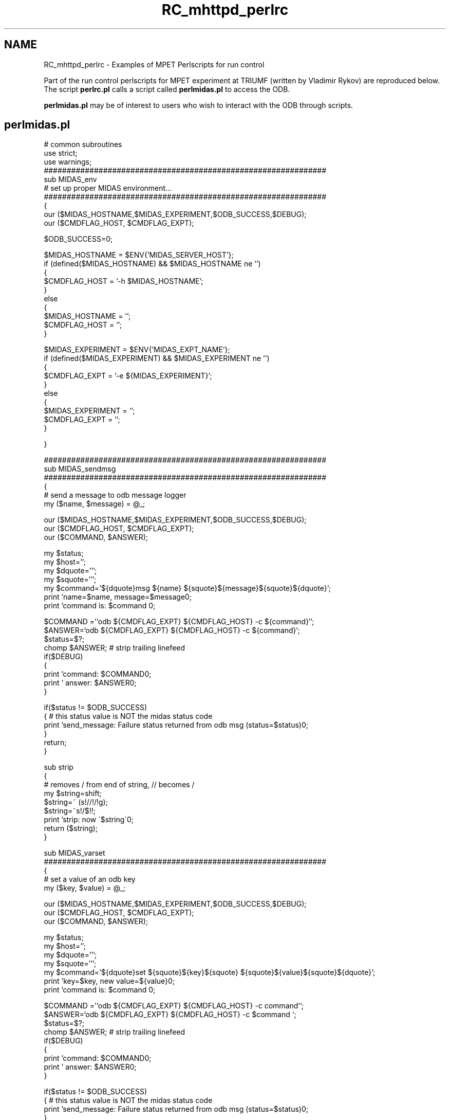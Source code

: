 .TH "RC_mhttpd_perlrc" 3 "31 May 2012" "Version 2.3.0-0" "Midas" \" -*- nroff -*-
.ad l
.nh
.SH NAME
RC_mhttpd_perlrc \- Examples of MPET Perlscripts for run control 

.br
.PP
 
.PP
Part of the run control perlscripts for MPET experiment at TRIUMF (written by Vladimir Rykov) are reproduced below. The script \fBperlrc.pl\fP calls a script called \fBperlmidas.pl\fP to access the ODB.
.PP
\fBperlmidas.pl\fP may be of interest to users who wish to interact with the ODB through scripts.
.SH "perlmidas.pl"
.PP
.PP
.nf
# common subroutines
use strict;
use warnings;
##############################################################
sub MIDAS_env
# set up proper MIDAS environment...
##############################################################
{
    our ($MIDAS_HOSTNAME,$MIDAS_EXPERIMENT,$ODB_SUCCESS,$DEBUG);
    our ($CMDFLAG_HOST, $CMDFLAG_EXPT);

    $ODB_SUCCESS=0;

    $MIDAS_HOSTNAME = $ENV{'MIDAS_SERVER_HOST'};
    if (defined($MIDAS_HOSTNAME) &&   $MIDAS_HOSTNAME ne '')
    {
        $CMDFLAG_HOST = '-h $MIDAS_HOSTNAME';
    }
    else
    {
        $MIDAS_HOSTNAME = '';
        $CMDFLAG_HOST = '';
    }

    $MIDAS_EXPERIMENT = $ENV{'MIDAS_EXPT_NAME'};
    if (defined($MIDAS_EXPERIMENT) &&   $MIDAS_EXPERIMENT ne '')
    {
        $CMDFLAG_EXPT = '-e ${MIDAS_EXPERIMENT}';
    }
    else
    {
        $MIDAS_EXPERIMENT = '';
        $CMDFLAG_EXPT = '';
    }

}


##############################################################
sub MIDAS_sendmsg
##############################################################
{
# send a message to odb message logger
    my ($name, $message) =  @_;

    our ($MIDAS_HOSTNAME,$MIDAS_EXPERIMENT,$ODB_SUCCESS,$DEBUG);
    our ($CMDFLAG_HOST, $CMDFLAG_EXPT);
    our ($COMMAND, $ANSWER);

    my $status;
    my $host='';
    my $dquote=''';
    my $squote=''';
    my $command='${dquote}msg ${name} ${squote}${message}${squote}${dquote}';
    print 'name=$name, message=$message\n';
    print 'command is: $command \n';

    $COMMAND ='`odb ${CMDFLAG_EXPT} ${CMDFLAG_HOST} -c ${command}`';
    $ANSWER=`odb ${CMDFLAG_EXPT} ${CMDFLAG_HOST} -c ${command}`;
    $status=$?;
    chomp $ANSWER;  # strip trailing linefeed
    if($DEBUG)
    {
        print 'command: $COMMAND\n';
        print ' answer: $ANSWER\n';
    }

    if($status != $ODB_SUCCESS) 
    { # this status value is NOT the midas status code
        print 'send_message:  Failure status returned from odb msg (status=$status)\n';
    }
    return;
}

sub strip
{
# removes / from end of string, // becomes /
    my $string=shift;
    $string=~ (s!//!/!g);
    $string=~s!/$!!;
    print 'strip: now \'$string\'\n';
    return ($string);
}

sub MIDAS_varset
##############################################################
{
# set a value of an odb key
    my ($key, $value) =  @_;

    our ($MIDAS_HOSTNAME,$MIDAS_EXPERIMENT,$ODB_SUCCESS,$DEBUG);
    our ($CMDFLAG_HOST, $CMDFLAG_EXPT);
    our ($COMMAND, $ANSWER);

    my $status;
    my $host='';
    my $dquote=''';
    my $squote=''';
    my $command='${dquote}set ${squote}${key}${squote} ${squote}${value}${squote}${dquote}';
    print 'key=$key, new value=${value}\n';
    print 'command is: $command \n';

    $COMMAND ='`odb ${CMDFLAG_EXPT} ${CMDFLAG_HOST} -c command`';
    $ANSWER=`odb ${CMDFLAG_EXPT} ${CMDFLAG_HOST} -c $command `;
    $status=$?;
    chomp $ANSWER;  # strip trailing linefeed
    if($DEBUG)
    {
        print 'command: $COMMAND\n';
        print ' answer: $ANSWER\n';
    }

    if($status != $ODB_SUCCESS) 
    { # this status value is NOT the midas status code
        print 'send_message:  Failure status returned from odb msg (status=$status)\n';
    }
    return;
}

sub MIDAS_varget
##############################################################
{
# set a value of an odb key
    my ($key) =  @_;

    our ($MIDAS_HOSTNAME,$MIDAS_EXPERIMENT,$ODB_SUCCESS,$DEBUG);
    our ($CMDFLAG_HOST, $CMDFLAG_EXPT);
    our ($COMMAND, $ANSWER);

    my $status;
    my $host='';
    my $dquote=''';
    my $squote=''';
    my $command='${dquote}ls -v ${squote}${key}${squote}${dquote}';
    print 'key=$key\n';
    print 'command is: $command \n';
    
    $COMMAND ='`odb ${CMDFLAG_EXPT} ${CMDFLAG_HOST} -c command`';
    $ANSWER=`odb ${CMDFLAG_EXPT} ${CMDFLAG_HOST} -c $command `;  
    $status=$?;
    chomp $ANSWER;  # strip trailing linefeed
    if($DEBUG)
    {
        print 'command: $COMMAND\n';
        print ' answer: $ANSWER\n';
    }

    if($status != 0) 
    { # this status value is NOT the midas status code
        print 'send_varset  Failure status returned from odb msg (status=$status)\n';
    }
    return $ANSWER;
}

sub MIDAS_dirlist
##############################################################
{
# return a directory list of directory given by odb key
    my ($key) =  @_;

    our ($MIDAS_HOSTNAME,$MIDAS_EXPERIMENT,$ODB_SUCCESS,$DEBUG);
    our ($CMDFLAG_HOST, $CMDFLAG_EXPT);
    our ($COMMAND, $ANSWER);

    my $status;
    my $host='';
    my $dquote=''';
    my $squote=''';
    my $command='${dquote}ls ${squote}${key}${squote}${dquote}';
    print 'key=$key\n';
    print 'command is: $command \n';
    
    $COMMAND ='`odb ${CMDFLAG_EXPT} ${CMDFLAG_HOST} -c command`';
    $ANSWER=`odb ${CMDFLAG_EXPT} ${CMDFLAG_HOST} -c $command `;  
    $status=$?;
    chomp $ANSWER;  # strip trailing linefeed
    if($DEBUG)
    {
        print 'command: $COMMAND\n';
        print ' answer: $ANSWER\n';
    }

    if($status != 0) 
    { # this status value is NOT the midas status code
        print 'send_varset  Failure status returned from odb msg (status=$status)\n';
    }
    return $ANSWER;
}

sub MIDAS_startrun
##############################################################
{
# start MIDAS run
    my ($key) =  @_;

    our ($MIDAS_HOSTNAME,$MIDAS_EXPERIMENT,$ODB_SUCCESS,$DEBUG);
    our ($CMDFLAG_HOST, $CMDFLAG_EXPT);
    our ($COMMAND, $ANSWER);

    our ($SCANLOG_FH);

    my $status;
    my $host='';
    my $dquote=''';
    my $squote=''';
    my $command='${dquote}start now${dquote}';
    print 'command is: $command \n';

    #sleep(10);

    $COMMAND ='`odb ${CMDFLAG_EXPT} ${CMDFLAG_HOST} -c ${command}`';
    $ANSWER=`odb ${CMDFLAG_EXPT} ${CMDFLAG_HOST} -c ${command}`;
    $status=$?;
    chomp $ANSWER;  # strip trailing linefeed
    if($DEBUG)
    {
        print 'command: $COMMAND\n';
        print ' answer: $ANSWER\n';

        #print $SCANLOG_FH 'status: $status\n';
        #print $SCANLOG_FH 'command: $COMMAND\n';
        #print $SCANLOG_FH ' answer: $ANSWER\n';

    }

    if($status != 0)
    { # this status value is NOT the midas status code
        print 'startrun:  Failure status returned from odb msg (status=$status)\n';
        print $SCANLOG_FH ' answer: $ANSWER\n';

    }
    return $ANSWER;
}   
1;
.fi
.PP
.PP

.br
.PP

.br
.SH "perlrc.pl"
.PP
.PP
.nf
 #!/usr/bin/perl

################################################################
#
#  PerlRC
#
#  MIDAS piggyback perl script that is exectuted upon completion
#  of a run. It checks its parameters, modifies the MIDAS variables
#  as required, and starts a new run. This way it can run through
#  different DAQ settings. Implemented scans:
#  1) Scan1D - scans a set of variables from beginning values
#     to ending values. All valiables are changed simultaneously.
#  2) Scan2D - scans 2 sets of variables.
#  3) SettingsSwitch - switches between different settings sets
#     typically to be used to switch between ion species.
#
#  V. Ryjkov
#  June 2008
#
################################################################

require '/home/mpet/vr/perl/PerlRC/perlmidas.pl';

our $DEBUG = true;
our $PERLSCAN_PREF = '/PerlRC';
our $PERLSCAN_CONTROLVARS = $PERLSCAN_PREF . '/ControlVariables';
our $PERLSCAN_START = $PERLSCAN_PREF . '/RunControl/RCActive';
our $PERLSCAN_NRUNS = $PERLSCAN_PREF . '/RunControl/RCTotalRuns';
our $PERLSCAN_CURRUN = $PERLSCAN_PREF . '/RunControl/RCCurrentRun';
our $SCANLOG_PATH = '/data/mpet/PerlRC.log';
our $SCANLOG_FH;
our $MIDAS_RUNNO = '/Runinfo/Run number';
my  $PERLSCAN_SCANTYPE = $PERLSCAN_PREF . '/RunControl/RCType';

MIDAS_env();
# MIDAS_sendmsg('test','run stop');
my $ScanStart  =MIDAS_varget($PERLSCAN_START);
my $ScanType   =MIDAS_varget($PERLSCAN_SCANTYPE);
my $NRuns      =MIDAS_varget($PERLSCAN_NRUNS);
my $CurrentRun =MIDAS_varget($PERLSCAN_CURRUN);
my $retval;
my $MIDASrunno;

open(SCANLOG,'>>${SCANLOG_PATH}');
$SCANLOG_FH=\*SCANLOG;

if(scalar(@ARGV)==1 && $ARGV[0] =~ /start/) {
    MIDAS_varset($PERLSCAN_START,'y');
    $ScanStart = 'y';
}
if(scalar(@ARGV)==1 && $ARGV[0] =~ /stop/) {
    MIDAS_varset($PERLSCAN_START,'n');
    $ScanStart = 'n';
}
if( $ScanStart eq 'y') {
    if( $CurrentRun == 0) {
        print $SCANLOG_FH '=== NEW PerlRC scan. Scan type is \'${ScanType}\' ===\n';
        print $SCANLOG_FH '===    Number of runs in this scan is ${NRuns}    ===\n';
    }
    if( $CurrentRun == $NRuns) {
        print $SCANLOG_FH '=== Finished PerlRC scan ===\n';
        print $SCANLOG_FH '============================\n';
    }
    if( ++$CurrentRun <= $NRuns ) {
        $MIDASrunno=MIDAS_varget($MIDAS_RUNNO);
        $MIDASrunno++;
        print $SCANLOG_FH '<Run #${MIDASrunno}> ';
        MIDAS_varset($PERLSCAN_CURRUN,$CurrentRun);
        for ($ScanType) {
            if    (/Scan1D/)   {$retval=Scan1D(); }     # do something
            elsif (/Scan2D/)   {$retval=Scan2D(); }     # do something else
            elsif (/TuneSwitch/) {$retval=TuneSwitch(); } # do something else
        }
        if($retval != 0) {
            MIDAS_varset($PERLSCAN_CURRUN,0);
            MIDAS_varset($PERLSCAN_START,'n');
            print $SCANLOG_FH '!!!#### Aborting scan! ####!!!\n';
        }
        else {
            sleep(1);
            #print $SCANLOG_FH 'pausing 10 sec...\n';
            MIDAS_startrun();
            #print $SCANLOG_FH 'start the run\n';
        }
    }
    else {
        MIDAS_varset($PERLSCAN_CURRUN,0);
        MIDAS_varset($PERLSCAN_START,'n');
    }
}
else {
    if(scalar(@ARGV)==2 && $ARGV[0] =~ /tune/) {
        SwitchToTune($ARGV[1]);
    }
}
close(SCANLOG);

sub Scan1D
{

    ............


}    


sub SetControlVar
{
    our $SCANLOG_FH;
    our $PERLSCAN_CONTROLVARS;
    my ($varname,$varvalue)=@_;
    my $retval;
    my $varpath;

    #print $SCANLOG_FH 'variablename: $varname \n';

    $varpath=MIDAS_varget($PERLSCAN_CONTROLVARS . '/' . $varname);
    if($varpath =~ /^key (.*) not found/) {
        print $SCANLOG_FH '! Control variable ${varname}(${1}) is not listed in ${PERLSCAN_CONTROLVARS}\n';
        return -4;
    }

    .............
    
    
    val=MIDAS_varset($varpath,$varvalue);
        if($retval =~ /^key not found/) {return -5;}
    }
    return 0;
}

sub SwitchToTune
{
    our $SCANLOG_FH;
    our $PERLSCAN_CONTROLVARS;
    our $PERLSCAN_PREF;
    my $PERLSCAN_TUNEDIR = $PERLSCAN_PREF . '/Tunes';
    my ($tunename)=@_;
    my $retval;
    my $varpath;
    my $varval;
    my $cvarname;

    $retval = MIDAS_dirlist($PERLSCAN_TUNEDIR . '/' . $tunename);
    if($retval =~ /^key not found/){
        print $SCANLOG_FH '! Could not locate tune ${tunename} in the tune directory ${PERLSCAN_TUNEDIR}\n';
        return -7;
    }
    my @TuneVars=split(/\n/,$retval);
    foreach (@TuneVars) {
        if (/^(.+\S)\s{2,}.*/) {
            $cvarname = $1;
            $varval = MIDAS_varget($PERLSCAN_TUNEDIR . '/' . $tunename . '/' .$cvarname);
            $retval = SetControlVar($cvarname, $varval);
            if($retval < 0) {return $retval;}
        }
        else {
            print $SCANLOG_FH '! Cannot decipher tune variable list, offending line: $_\n';
            return -8;
        }
        sleep(1);
    }
    return 0;
}

sub Scan2D
{
   .................
}


sub TuneSwitch
{   
    our  ($PERLSCAN_PREF, $PERLSCAN_START);
    our $SCANLOG_FH;
    my $PERLSCAN_TUNESWITCHDIR = '/RunControl/TuneSwitch';
    my $PERLSCAN_TUNESLIST = $PERLSCAN_PREF . $PERLSCAN_TUNESWITCHDIR .  '/TunesList';
    my $PERLSCAN_TUNEIDX = $PERLSCAN_PREF . $PERLSCAN_TUNESWITCHDIR .  '/CurrentTuneIndex';
    my $PERLSCAN_TUNENAME = $PERLSCAN_PREF . $PERLSCAN_TUNESWITCHDIR .  '/CurrentTuneName';

    my $TunesList = MIDAS_varget($PERLSCAN_TUNESLIST);
    my $TuneIdx = MIDAS_varget($PERLSCAN_TUNEIDX);
    my $TuneName = MIDAS_varget($PERLSCAN_TUNENAME);
    
    my @tunes = split(/\s*;\s*/,$TunesList);
    print 'tunes length= ',scalar(@tunes),'\n';
    if( ++$TuneIdx > scalar(@tunes) ) {
            $TuneIdx=1;
    }
    MIDAS_varset($PERLSCAN_TUNEIDX,$TuneIdx);

    $retval=SwitchToTune($tunes[$TuneIdx-1]);
    if($retval < 0) {return $retval;}
    MIDAS_varset($PERLSCAN_TUNENAME,$tunes[$TuneIdx-1]);
    print $SCANLOG_FH 'Tune is \'',$tunes[$TuneIdx-1],'\'\n';
    return 0;
}
.fi
.PP
.PP
 
.br
  
